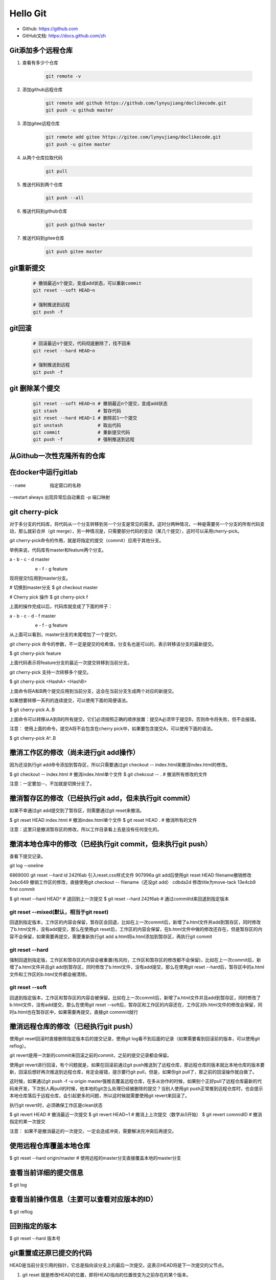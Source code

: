=========
Hello Git
=========


* Github: https://github.com
* GitHub文档: https://docs.github.com/zh


Git添加多个远程仓库
===================

#. 查看有多少个仓库

    .. code-block:: console

        git remote -v

#. 添加github远程仓库

    .. code-block:: console

        git remote add github https://github.com/lynyujiang/doclikecode.git
        git push -u github master

#. 添加gitee远程仓库

    .. code-block:: console

        git remote add gitee https://gitee.com/lynyujiang/doclikecode.git
        git push -u gitee master

#. 从两个仓库拉取代码

    .. code-block:: console

        git pull

#. 推送代码到两个仓库

    .. code-block:: console

        git push --all

#. 推送代码到github仓库

    .. code-block:: console

        git push github master

#. 推送代码到gitee仓库

    .. code-block:: console

        git push gitee master

git重新提交
===========

    .. code-block:: console

        # 撤销最近n个提交，变成add状态，可以重新commit
        git reset --soft HEAD~n

        # 强制推送到远程
        git push -f

git回滚
=======

    .. code-block:: console

        # 回滚最近n个提交，代码彻底删除了，找不回来
        git reset --hard HEAD~n

        # 强制推送到远程
        git push -f

git 删除某个提交
================

    .. code-block:: console

        git reset --soft HEAD~n # 撤销最近n个提交，变成add状态
        git stash               # 暂存代码
        git reset --hard HEAD~1 # 删除前1一个提交
        git unstash             # 取出代码
        git commit              # 重新提交代码
        git push -f             # 强制推送到远程

从Github一次性克隆所有的仓库
============================

   .. prompt:: bash

        gh auth login

        gh repo list xilinx --limit 1000 | while read -r repo _; do
            gh repo clone "$repo" "$repo"
        done

在docker中运行gitlab
====================

   .. prompt:: bash

        docker run -d                      \
            --name gitlab                  \
            --restart always               \
            -p 8443:443                    \
            -p 9000:9000                   \
            -p 8022:22                     \
            -v ${PWD}/config:/etc/gitlab   \
            -v ${PWD}/logs:/var/log/gitlab \
            -v ${PWD}/data:/var/opt/gitlab \
            gitlab/gitlab-ce

--name           指定窗口的名称
--restart always 出现异常后自动重启
-p               端口映射


git cherry-pick
===============

对于多分支的代码库，将代码从一个分支转移到另一个分支是常见的需求。这时分两种情况，一种是需要另一个分支的所有代码变动，那么就彩合并（git merge），另一种情况是，只需要部分代码的变动（某几个提交），这时可以采用cherry-pick。

git cherry-pick命令的作用，就是将指定的提交（commit）应用于其他分支。

举例来说，代码库有master和feature两个分支。

a - b - c - d       master
     \
      e - f - g     feature

现将提交f应用到master分支。

# 切换到master分支
$ git checkout master

# Cherry pick 操作
$ git cherry-pick f

上面的操作完成以后，代码库就变成了下面的样子：

a - b - c - d - f   master
     \
      e - f - g     feature

从上面可以看到，master分支的末尾增加了一个提交f。

git cherry-pick 命令的参数，不一定是提交的哈希值，分支名也是可以的，表示转移该分支的最新提交。

$ git cherry-pick feature

上面代码表示将feature分支的最近一次提交转移到当前分支。

git cherry-pick 支持一次转移多个提交。

$ git cherry-pick  <HashA> <HashB>

上面命令将A和B两个提交应用到当前分支，这会在当前分支生成两个对应的新提交。

如果想要转移一系列的连续提交，可以使用下面的简便语法。

$ git cherry-pick A..B

上面命令可以转移从A到B的所有提交，它们必须按照正确的顺序放置：提交A必须早于提交B，否则命令将失败，但不会报错。

注意： 使用上面的命令，提交A将不会包含在cherry pick中，如果要包含提交A，可以使用下面的语法。

$ git cherry-pick A^..B


撤消工作区的修改（尚未进行git add操作）
======================================

因为还没执行git add命令添加到暂存区，所以只需要通过git checkout -- index.html来撤消index.html的修改。

$ git checkout -- index.html    # 撤消index.html单个文件
$ git chekcout -- .             # 撤消所有修改的文件

注意：一定要加--，不加就是切换分支了。

撤消暂存区的修改（已经执行git add，但未执行git commit）
======================================================

如果不幸通过git add提交到了暂存区，则需要通过git reset来撤消。

$ git reset HEAD index.html     # 撤消index.html单个文件
$ git reset HEAD .              # 撤消所有的文件

注意：这里只是撤消暂存区的修改，所以工作目录看上去是没有任何变化的。

撤消本地仓库中的修改（已经执行git commit，但未执行git push）
===========================================================

查看下提交记录。

git log --oneline

6869000 git reset --hard id
242f6ab 引入reset.css样式文件
907996a git add后使用git reset HEAD filename撤销修改
2ebc649 撤销工作区的修改，直接使用git checkout -- filename（还没git add）
cdbda2d 修改title为move-tack
13e4cb9 first commit


$ git reset --hard HEAD^        # 退回到上一次提交
$ git reset --hard 242f6ab      # 通过commitId来回退到指定版本


git reset --mixed(默认，相当于git reset)
----------------------------------------

回退到指定版本，工作区的内容会保留，暂存区会回退，比如在上一次commit后，新增了a.html文件并add到暂存区，同时修改了b.html文件，没有add提交，那么在使用git reset后，工作区的内容会保留，在b.html文件中做的修改还存在，但是暂存区的内容不会保留，如果需要再提交，需要重新执行git add a.html将a.html添加到暂存区，再执行git commit

git reset --hard
----------------

强制回退到指定版，工作区和暂存区的内容会被重置(有风险，工作区和暂存区的修改都不会保留)，比如在上一次commit后，新增了a.html文件并且git add到暂存区，同时修改了b.html文件，没有add提交，那么在使用git reset --hard后，暂存区中的a.html文件和工作区的b.html文件都会被清除。

git reset --soft
----------------

回退到指定版本，工作区和暂存区的内容会被保留。比如在上一次commit后，新增了a.html文件并且add到暂存区，同时修改了b.html文件，没有add提交，那么在使用git reset --soft后，暂存区和工作区的内容还在，工作区对b.html文件的修改会保留，同时a.html也在暂存区中，如果需要再提交，直接git commmit就行

撤消远程仓库的修改（已经执行git push）
=====================================

使用git reset回滚时直接删除指定版本后的提交记录，使用git log看不到后面的记录（如果需要看到回滚前的版本，可以使用git reflog）。

git revert是用一次新的commit来回滚之前的commit，之前的提交记录都会保留。

使用git revert进行回滚，有个问题就是，如果在回滚前通过git push推送到了远程仓库，那远程仓库的版本就比本地仓库的版本要新，回滚后想好再次推送到远程仓库，肯定会报错，提示要行git pull，但是，如果你git pull了，那之前的回滚操作就白做了。

这时候，如果通过git push -f -u origin master强推去覆盖远程仓库，在多从协作的时候，如果别个正好pull了远程仓库最新的代码来开发，下次别人再pull的时候，他本地的git怎么处理已经被删除的提交？当别人使用git push正常推到远程仓库时，也会提示本地仓库落后于远程仓库，会引起更多的问题，所以这时候就需要使用git revert来回滚了。

执行git revert时，必须确保工作区是clean状态

$ git revert HEAD       # 撤消最近一次提交
$ git revert HEAD~1     # 撤消上上次提交（数字从0开始）
$ git revert commidID   # 撤消指定的某一次提交

注意： 如果不是撤消最近的一次提交，一定会造成冲突，需要解决完冲突后再提交。

使用远程仓库覆盖本地仓库
========================

$ git reset --hard origin/master    # 使用远程的master分支直接覆盖本地的master分支


查看当前详细的提交信息
======================

$ git log

查看当前操作信息（主要可以查看对应版本的ID）
===========================================

$ git reflog

回到指定的版本
==============

$ git reset --hard 版本号


git重置或还原已提交的代码
=========================

HEAD是当前分支引用的指针，它总是指向该分支上的最后一次提交，这表示HEAD将是下一次提交的父节点。


#. git reset 就是修改HEAD的位置，即将HEAD指向的位置改变为之前存在的某个版本。

$ git reset HEAD --file         # 回退暂存区里的某个文件，回退到当前版本工作区状态
$ git reset --soft 目标版本号   # 可以把版本库上的提交回退到暂存区，修改记录保留
$ git reset --mixed 目标版本号  # 可以反版本库上的提交退回到工作区，修改记录保留
# git reset --hard              # 可以把版本库上的提交彻底回退，修改的记录全部revert

适用场景：

如果我们想直接回到之前的某一版本，但是不想保留该目标版本后面的版本，就可以使用该方法。

#. git revert

适用场景：

如果我们想撤消之前的某一个版本，但又想保留该目标版本后面的版本，记录下这整个版本变动流程，就可以使用该方法。


git的工作区、暂存区、版本库
===========================

#. 工作区：就是在电脑里能看到的目录。
#. 暂存区：英文叫stage或index，一般存放在.git目录下的index文件中，所以我们把暂存区叫作索引（index）。
#. 版本库：工作区有个隐藏的目录。这个不算工作区，而是Git的版本库。

在Docker容器中运行Jenkins
=========================

docker run                                   \
    -p 8080:8080                             \
    -p 50000:5000                            \
    --name jenkins                           \
    -u root                                  \
    -v ${PWD}/jenkins_home:/var/jenkins_home \
    -d jenkins/jenkins:lts

使用管理员密码进行登录，可以使用以下命令从容器启动日志中获取管理密码：
docker logs jenkins

